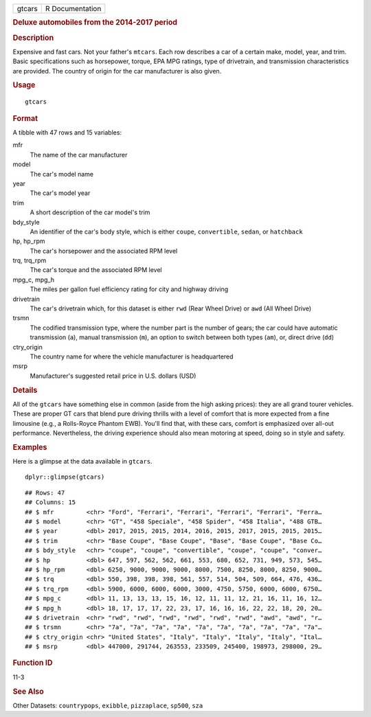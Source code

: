 .. container::

   ====== ===============
   gtcars R Documentation
   ====== ===============

   .. rubric:: Deluxe automobiles from the 2014-2017 period
      :name: deluxe-automobiles-from-the-2014-2017-period

   .. rubric:: Description
      :name: description

   Expensive and fast cars. Not your father's ``mtcars``. Each row
   describes a car of a certain make, model, year, and trim. Basic
   specifications such as horsepower, torque, EPA MPG ratings, type of
   drivetrain, and transmission characteristics are provided. The
   country of origin for the car manufacturer is also given.

   .. rubric:: Usage
      :name: usage

   ::

      gtcars

   .. rubric:: Format
      :name: format

   A tibble with 47 rows and 15 variables:

   mfr
      The name of the car manufacturer

   model
      The car's model name

   year
      The car's model year

   trim
      A short description of the car model's trim

   bdy_style
      An identifier of the car's body style, which is either ``coupe``,
      ``convertible``, ``sedan``, or ``hatchback``

   hp, hp_rpm
      The car's horsepower and the associated RPM level

   trq, trq_rpm
      The car's torque and the associated RPM level

   mpg_c, mpg_h
      The miles per gallon fuel efficiency rating for city and highway
      driving

   drivetrain
      The car's drivetrain which, for this dataset is either ``rwd``
      (Rear Wheel Drive) or ``awd`` (All Wheel Drive)

   trsmn
      The codified transmission type, where the number part is the
      number of gears; the car could have automatic transmission
      (``a``), manual transmission (``m``), an option to switch between
      both types (``am``), or, direct drive (``dd``)

   ctry_origin
      The country name for where the vehicle manufacturer is
      headquartered

   msrp
      Manufacturer's suggested retail price in U.S. dollars (USD)

   .. rubric:: Details
      :name: details

   All of the ``gtcars`` have something else in common (aside from the
   high asking prices): they are all grand tourer vehicles. These are
   proper GT cars that blend pure driving thrills with a level of
   comfort that is more expected from a fine limousine (e.g., a
   Rolls-Royce Phantom EWB). You'll find that, with these cars, comfort
   is emphasized over all-out performance. Nevertheless, the driving
   experience should also mean motoring at speed, doing so in style and
   safety.

   .. rubric:: Examples
      :name: examples

   Here is a glimpse at the data available in ``gtcars``.

   .. container:: sourceCode r

      ::

         dplyr::glimpse(gtcars)

   .. container:: sourceCode

      ::

         ## Rows: 47
         ## Columns: 15
         ## $ mfr         <chr> "Ford", "Ferrari", "Ferrari", "Ferrari", "Ferrari", "Ferra…
         ## $ model       <chr> "GT", "458 Speciale", "458 Spider", "458 Italia", "488 GTB…
         ## $ year        <dbl> 2017, 2015, 2015, 2014, 2016, 2015, 2017, 2015, 2015, 2015…
         ## $ trim        <chr> "Base Coupe", "Base Coupe", "Base", "Base Coupe", "Base Co…
         ## $ bdy_style   <chr> "coupe", "coupe", "convertible", "coupe", "coupe", "conver…
         ## $ hp          <dbl> 647, 597, 562, 562, 661, 553, 680, 652, 731, 949, 573, 545…
         ## $ hp_rpm      <dbl> 6250, 9000, 9000, 9000, 8000, 7500, 8250, 8000, 8250, 9000…
         ## $ trq         <dbl> 550, 398, 398, 398, 561, 557, 514, 504, 509, 664, 476, 436…
         ## $ trq_rpm     <dbl> 5900, 6000, 6000, 6000, 3000, 4750, 5750, 6000, 6000, 6750…
         ## $ mpg_c       <dbl> 11, 13, 13, 13, 15, 16, 12, 11, 11, 12, 21, 16, 11, 16, 12…
         ## $ mpg_h       <dbl> 18, 17, 17, 17, 22, 23, 17, 16, 16, 16, 22, 22, 18, 20, 20…
         ## $ drivetrain  <chr> "rwd", "rwd", "rwd", "rwd", "rwd", "rwd", "awd", "awd", "r…
         ## $ trsmn       <chr> "7a", "7a", "7a", "7a", "7a", "7a", "7a", "7a", "7a", "7a"…
         ## $ ctry_origin <chr> "United States", "Italy", "Italy", "Italy", "Italy", "Ital…
         ## $ msrp        <dbl> 447000, 291744, 263553, 233509, 245400, 198973, 298000, 29…

   .. rubric:: Function ID
      :name: function-id

   11-3

   .. rubric:: See Also
      :name: see-also

   Other Datasets: ``countrypops``, ``exibble``, ``pizzaplace``,
   ``sp500``, ``sza``
